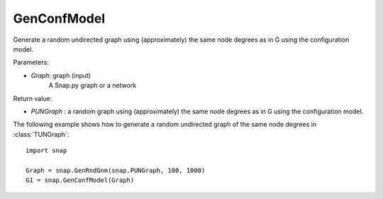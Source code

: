 GenConfModel 
'''''''''''

.. function:: PUNGraph GenConfModel (const PUNGraph &G)

Generate a random undirected graph using (approximately) the same node degrees as in G using the configuration model.


Parameters:

- *Graph*: graph (input)
    A Snap.py graph or a network


Return value:

- *PUNGraph* : a random graph using (approximately) the same node degrees as in G using the configuration model.



The following example shows how to generate a random undirected graph of the same node degrees in
:class:`TUNGraph`::

    import snap

    Graph = snap.GenRndGnm(snap.PUNGraph, 100, 1000)
    G1 = snap.GenConfModel(Graph)

